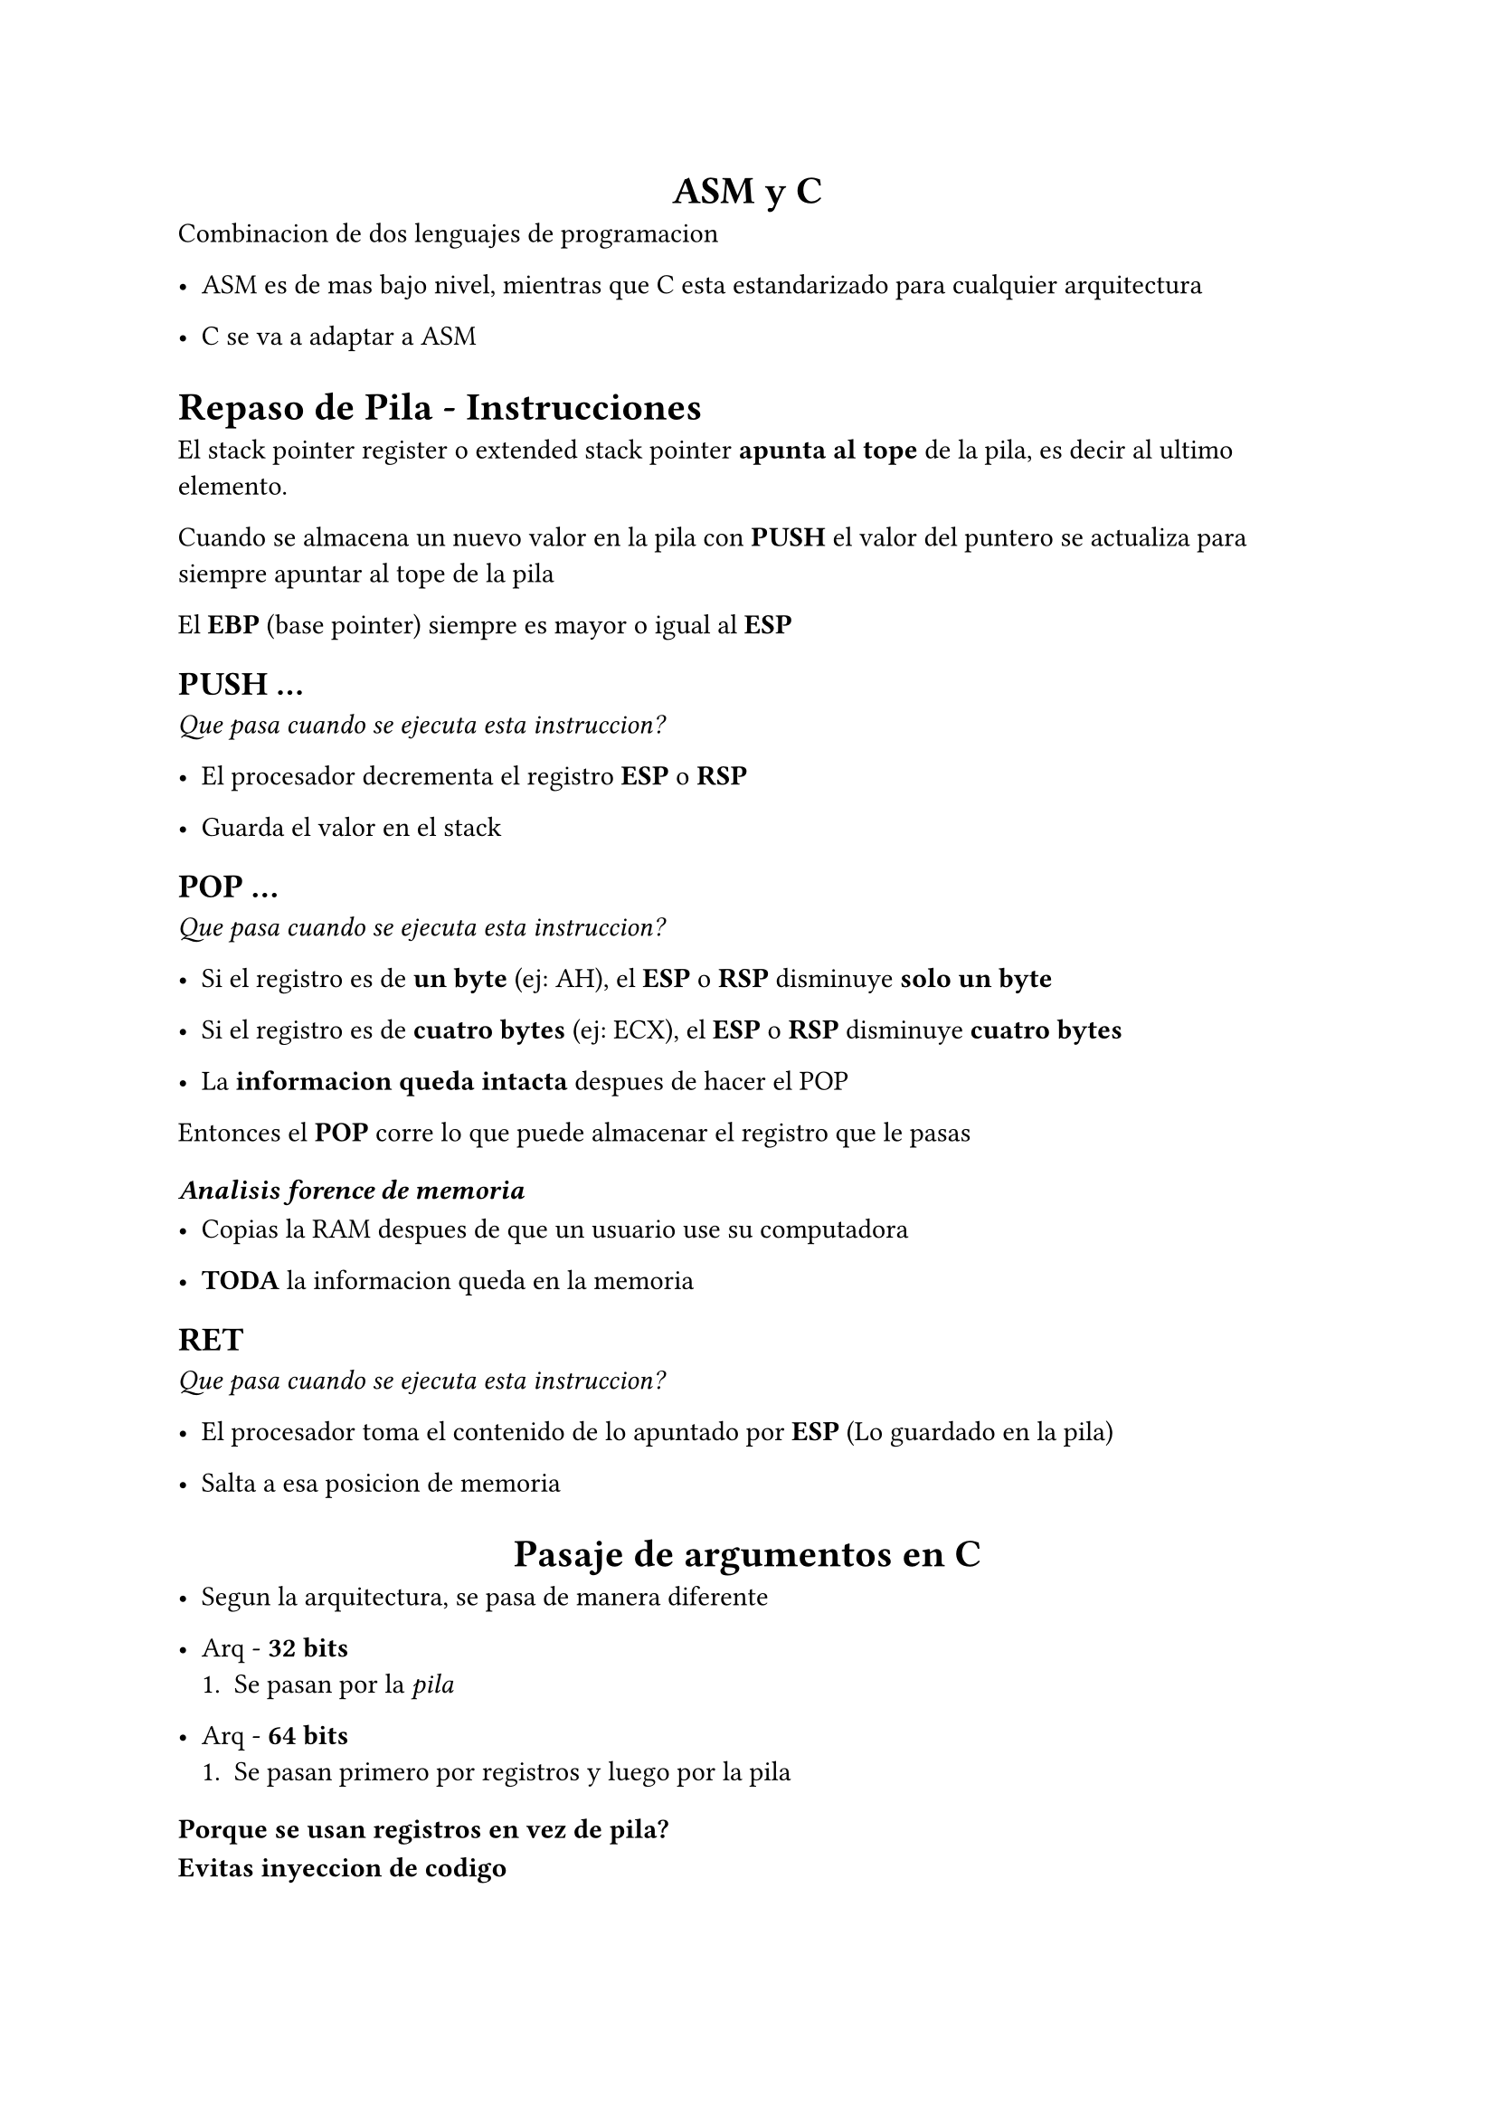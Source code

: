 #align(center)[= ASM y C]

Combinacion de dos lenguajes de programacion

- ASM es de mas bajo nivel, mientras que C esta estandarizado para cualquier arquitectura

- C se va a adaptar a ASM

= Repaso de Pila - Instrucciones

El stack pointer register o extended stack pointer *apunta al tope* de la pila, es decir al ultimo elemento.

Cuando se almacena un nuevo valor en la pila con *PUSH* el valor del puntero se actualiza para siempre apuntar al tope de la pila

El *EBP* (base pointer) siempre es mayor o igual al *ESP*

== PUSH ...
_Que pasa cuando se ejecuta esta instruccion?_

- El procesador decrementa el registro *ESP* o *RSP*

- Guarda el valor en el stack

== POP ...
_Que pasa cuando se ejecuta esta instruccion?_

- Si el registro es de *un byte* (ej: AH), el *ESP* o *RSP* disminuye *solo un byte*

- Si el registro es de *cuatro bytes* (ej: ECX), el *ESP* o *RSP* disminuye *cuatro bytes*

- La *informacion queda intacta* despues de hacer el POP

Entonces el *POP* corre lo que puede almacenar el registro que le pasas

=== _Analisis forence de memoria_

- Copias la RAM despues de que un usuario use su computadora

- *TODA* la informacion queda en la memoria

== RET
_Que pasa cuando se ejecuta esta instruccion?_

- El procesador toma el contenido de lo apuntado por *ESP* (Lo guardado en la pila)

- Salta a esa posicion de memoria


#align(center)[= Pasaje de argumentos en C]

- Segun la arquitectura, se pasa de manera diferente

- Arq - *32 bits*
  + Se pasan por la _pila_

- Arq - *64 bits*
  + Se pasan primero por registros y luego por la pila

=== Porque se usan registros en vez de pila?

*Evitas inyeccion de codigo*

Si te pasan en un parametro _codigo_ en vez de lo que uno espera, estas *pusheando codigo al stack* y en la *RAM se puede ejecutar codigo*

=== De que esta formado un binario?

- Codigo

- Dato

- *SOLO CUANDO SE EJECUTA* se le asigna una pila

---

== Llamados a funciones con pila

- En x86, en el llamado a funciones la pila juega un rol fundamental

- Se almacenan *variables locales* de la funcion llamada, *sus argumentos* y su *direccion de retorno*

- Aparace el concepto de *frame*

#table(columns: 2)[*FUNCTION_C frame*][#table(columns: 1)[Variables locales de func_c][direccion de retorno][parametros de func_c]][*FUNCTION_B frame*][#table(columns: 1)[Variables locales de func_b][direccion de retorno][parametros de func_b]][*FUNCTION_A frame*][#table(columns: 1)[variables locales de func_a][direccion de retorno][parametros de func_a]]

_Nota_: Cada frame es parte de la pila que estaria ocupada por cada funcion. *ESP* va a apuntar a lo mas alto de la pila

_Nota 2_: Los stacks de diferentes funciones se van apilando uno arriba del otro

== Convenciones en C

- Uso del registro *EBP* (base pointer)

- Para poder acceder a los parametros y no perder informacion en el proceso, tenemos que hacer un *armado y desarmado de stack frame*

\
\
\
\
\
\
\

=== Armado de stack frame

```asm

push ebp
mov ebp, esp

```

=== Desarmado de stack frame

```asm
mov esp, ebp
pop ebp

```

=== Acceso a parametros

```asm
mov ax, [ebp + 8]

```

=== Valores a retornar

- Menor a 32 bits retorna en EAX

- Mayor a 32 bits retorna la parte alta de *EDX* y la parte baja en *EAX*

- Dato mas complejo (ej. Estructura de datos) *retorna un puntero formado por EDX:EAX*

== Llamada de C a ASM

```C

#include <stdio.h>

// La palabra extern esta para que el linkeditor 
// entienda que esta funcion no esta en este .c
// sino que en otro archivo

extern unsigned siete(void);

int main(void) {
  printf("Devuelve el numero siete = %d\n", siete());
  return 0;
}

```

```asm

[GLOBAL siete]
[SECTION .text]

siete:
  push ebp
  mov ebp, esp
  ...
  ...

```

== Inline Assembler
_Es una aberracion de la naturaleza_

```C

#include <stdio.h>

int main() {
    int a = 10, b = 20, result;

    __asm__ (
        "movl %1, %%eax;"   // mueve 'a' a eax
        "addl %2, %%eax;"   // eax += b
        "movl %%eax, %0;"   // resultado en 'result'
        : "=r" (result)     // salida
        : "r" (a), "r" (b)  // entradas
        : "%eax"            // registros modificados
    );

    printf("Resultado: %d\n", result);
    return 0;
}

```

= Salidas en ASM

- Veamos si se cumplen las convenciones de C analizando lo que genera el compilador

- Tenemos dos formas de ver el codigo C convertido en ASM
  - Compilar con "-S"
  - Utilizar GDB

= Claves

- Todas las posiciones de memoria de Intel ocupan 1 Byte

- Estandarizacion de espacio para *eficiencia de acceso* a coste de *espacio*

- Armado y desarmado de stack frame

- Variables en una funcion *estan en el stack*

